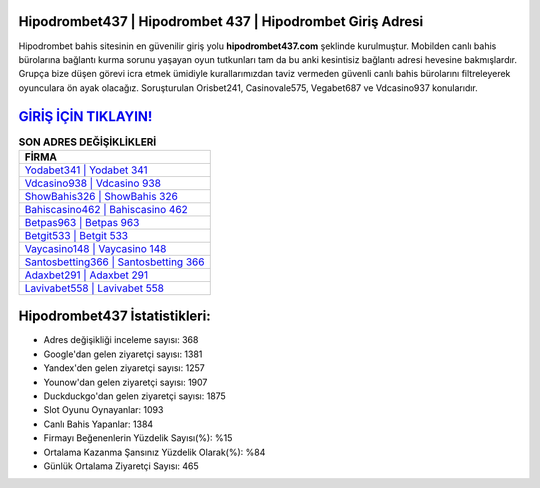 ﻿Hipodrombet437 | Hipodrombet 437 | Hipodrombet Giriş Adresi
===================================

.. image:: images/hipodrombet-giris.jpg
   :width: 600
   
Hipodrombet bahis sitesinin en güvenilir giriş yolu **hipodrombet437.com** şeklinde kurulmuştur. Mobilden canlı bahis bürolarına bağlantı kurma sorunu yaşayan oyun tutkunları tam da bu anki kesintisiz bağlantı adresi hevesine bakmışlardır. Grupça bize düşen görevi icra etmek ümidiyle kurallarımızdan taviz vermeden güvenli canlı bahis bürolarını filtreleyerek oyunculara ön ayak olacağız. Soruşturulan Orisbet241, Casinovale575, Vegabet687 ve Vdcasino937 konularıdır.

`GİRİŞ İÇİN TIKLAYIN! <https://uclck.me/gonow>`_
==============

.. list-table:: **SON ADRES DEĞİŞİKLİKLERİ**
   :widths: 100
   :header-rows: 1

   * - FİRMA
   * - `Yodabet341 | Yodabet 341 <yodabet341-yodabet-341-yodabet-giris-adresi.html>`_
   * - `Vdcasino938 | Vdcasino 938 <vdcasino938-vdcasino-938-vdcasino-giris-adresi.html>`_
   * - `ShowBahis326 | ShowBahis 326 <showbahis326-showbahis-326-showbahis-giris-adresi.html>`_	 
   * - `Bahiscasino462 | Bahiscasino 462 <bahiscasino462-bahiscasino-462-bahiscasino-giris-adresi.html>`_	 
   * - `Betpas963 | Betpas 963 <betpas963-betpas-963-betpas-giris-adresi.html>`_ 
   * - `Betgit533 | Betgit 533 <betgit533-betgit-533-betgit-giris-adresi.html>`_
   * - `Vaycasino148 | Vaycasino 148 <vaycasino148-vaycasino-148-vaycasino-giris-adresi.html>`_	 
   * - `Santosbetting366 | Santosbetting 366 <santosbetting366-santosbetting-366-santosbetting-giris-adresi.html>`_
   * - `Adaxbet291 | Adaxbet 291 <adaxbet291-adaxbet-291-adaxbet-giris-adresi.html>`_
   * - `Lavivabet558 | Lavivabet 558 <lavivabet558-lavivabet-558-lavivabet-giris-adresi.html>`_
	 
Hipodrombet437 İstatistikleri:
===================================	 
* Adres değişikliği inceleme sayısı: 368
* Google'dan gelen ziyaretçi sayısı: 1381
* Yandex'den gelen ziyaretçi sayısı: 1257
* Younow'dan gelen ziyaretçi sayısı: 1907
* Duckduckgo'dan gelen ziyaretçi sayısı: 1875
* Slot Oyunu Oynayanlar: 1093
* Canlı Bahis Yapanlar: 1384
* Firmayı Beğenenlerin Yüzdelik Sayısı(%): %15
* Ortalama Kazanma Şansınız Yüzdelik Olarak(%): %84
* Günlük Ortalama Ziyaretçi Sayısı: 465

